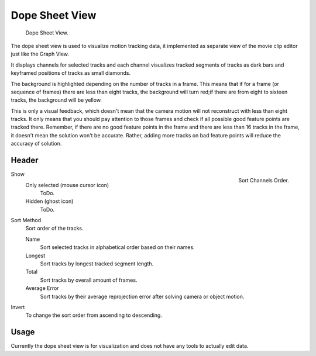 
***************
Dope Sheet View
***************

.. figure:: /images/editors_movie-clip_dopesheet.png

   Dope Sheet View.

The dope sheet view is used to visualize motion tracking data,
it implemented as separate view of the movie clip editor just like the Graph View.

It displays channels for selected tracks and each channel visualizes tracked
segments of tracks as dark bars and keyframed positions of tracks as small diamonds.

The background is highlighted depending on the number of tracks in a frame.
This means that if for a frame (or sequence of frames) there are less than eight tracks,
the background will turn red;if there are from eight to sixteen tracks, the background will be yellow.

This is only a visual feedback, which doesn't mean that the camera motion will not
reconstruct with less than eight tracks. It only means that you should pay attention to those frames and
check if all possible good feature points are tracked there. Remember, if there are no good feature points in
the frame and there are less than 16 tracks in the frame, it doesn't mean the solution won't be accurate.
Rather, adding more tracks on bad feature points will reduce the accuracy of solution.


Header
=======

.. figure:: /images/editors_movie-clip_dopesheet_sort.png
   :align: right

   Sort Channels Order.

Show
   Only selected (mouse cursor icon)
      ToDo.
   Hidden (ghost icon)
      ToDo.
Sort Method
   Sort order of the tracks.

   Name
      Sort selected tracks in alphabetical order based on their names.
   Longest
      Sort tracks by longest tracked segment length.
   Total
      Sort tracks by overall amount of frames.
   Average Error
      Sort tracks by their average reprojection error after solving camera or object motion.
Invert
   To change the sort order from ascending to descending.


Usage
=====

Currently the dope sheet view is for visualization and does not have any tools to actually edit data.
